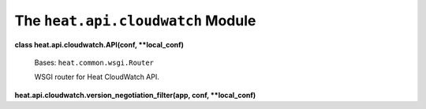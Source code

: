 
The ``heat.api.cloudwatch`` Module
==================================

**class heat.api.cloudwatch.API(conf, **local_conf)**

   Bases: ``heat.common.wsgi.Router``

   WSGI router for Heat CloudWatch API.

**heat.api.cloudwatch.version_negotiation_filter(app, conf,
**local_conf)**
